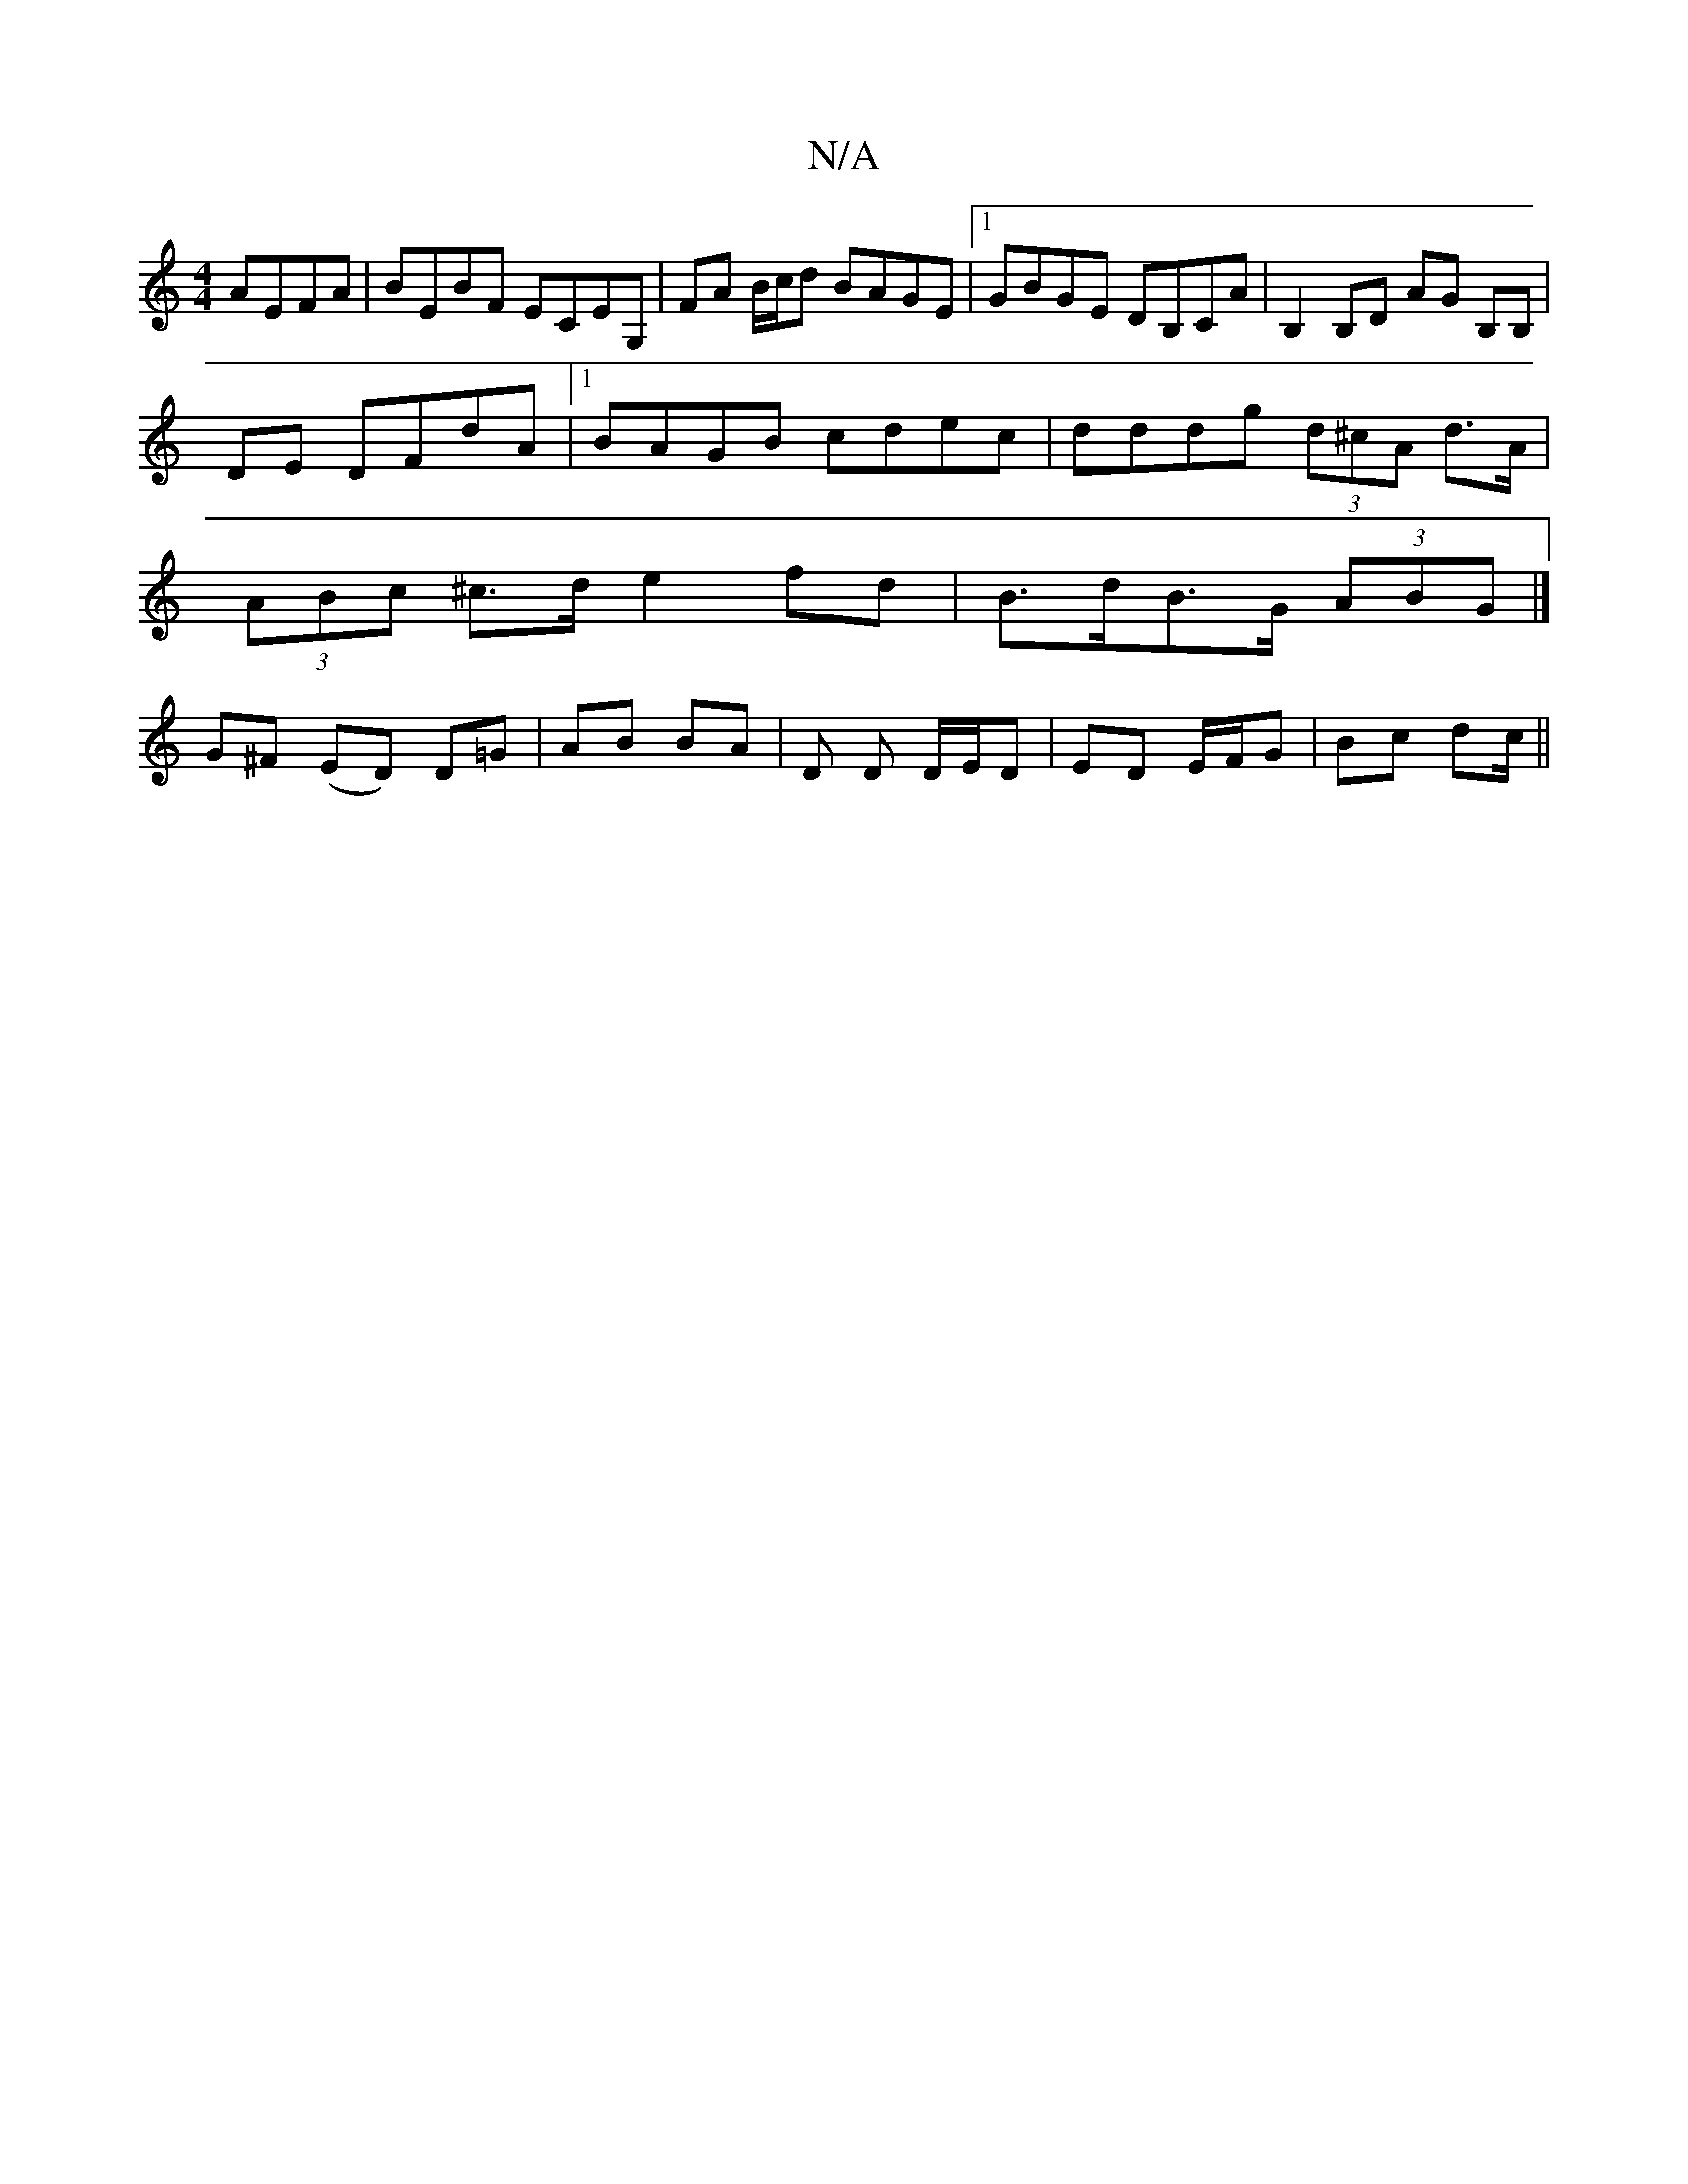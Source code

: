 X:1
T:N/A
M:4/4
R:N/A
K:Cmajor
 AEFA|BEBF ECEG,|FA B/c/d BAGE|[1 GBGE DB,CA|B,2 B,D AG B,B,|
DE DFdA|[1 BAGB cdec|dddg (3d^cA d>A | (3ABc ^c>d e2 fd | B>dB>G (3ABG |] G^F (ED) D=G | AB BA | D D D/E/D | ED E/F/G | Bc dc/||

|: F>^G 